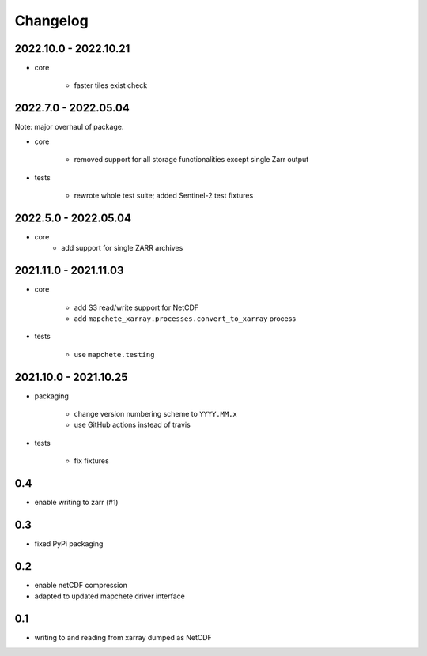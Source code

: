 #########
Changelog
#########

----------------------
2022.10.0 - 2022.10.21
----------------------

* core

    * faster tiles exist check


---------------------
2022.7.0 - 2022.05.04
---------------------

Note: major overhaul of package.

* core

    * removed support for all storage functionalities except single Zarr output

* tests

    * rewrote whole test suite; added Sentinel-2 test fixtures


---------------------
2022.5.0 - 2022.05.04
---------------------

* core
    * add support for single ZARR archives


----------------------
2021.11.0 - 2021.11.03
----------------------

* core

    * add S3 read/write support for NetCDF
    * add ``mapchete_xarray.processes.convert_to_xarray`` process

* tests

    * use ``mapchete.testing``

----------------------
2021.10.0 - 2021.10.25
----------------------

* packaging

    * change version numbering scheme to ``YYYY.MM.x``
    * use GitHub actions instead of travis

* tests

    * fix fixtures


---
0.4
---
* enable writing to zarr (#1)

---
0.3
---
* fixed PyPi packaging

---
0.2
---
* enable netCDF compression
* adapted to updated mapchete driver interface

---
0.1
---

* writing to and reading from xarray dumped as NetCDF
